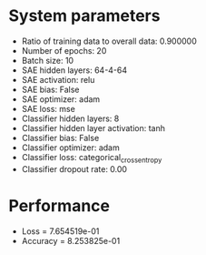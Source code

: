 * System parameters
  - Ratio of training data to overall data: 0.900000
  - Number of epochs: 20
  - Batch size: 10
  - SAE hidden layers: 64-4-64
  - SAE activation: relu
  - SAE bias: False
  - SAE optimizer: adam
  - SAE loss: mse
  - Classifier hidden layers: 8
  - Classifier hidden layer activation: tanh
  - Classifier bias: False
  - Classifier optimizer: adam
  - Classifier loss: categorical_crossentropy
  - Classifier dropout rate: 0.00
* Performance
  - Loss = 7.654519e-01
  - Accuracy = 8.253825e-01
